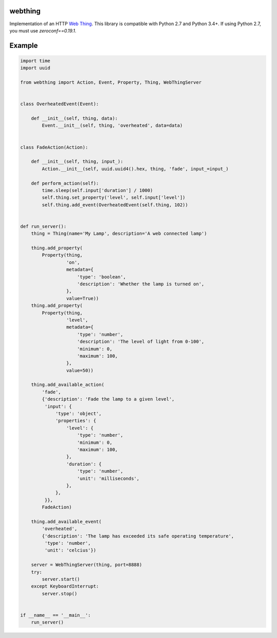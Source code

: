 webthing
========

Implementation of an HTTP `Web Thing <https://iot.mozilla.org/wot/>`_. This library is compatible with Python 2.7 and Python 3.4+. If using Python 2.7, you must use `zeroconf==0.19.1`.

Example
=======

.. code:: python

    import time
    import uuid

    from webthing import Action, Event, Property, Thing, WebThingServer


    class OverheatedEvent(Event):

        def __init__(self, thing, data):
            Event.__init__(self, thing, 'overheated', data=data)


    class FadeAction(Action):

        def __init__(self, thing, input_):
            Action.__init__(self, uuid.uuid4().hex, thing, 'fade', input_=input_)

        def perform_action(self):
            time.sleep(self.input['duration'] / 1000)
            self.thing.set_property('level', self.input['level'])
            self.thing.add_event(OverheatedEvent(self.thing, 102))


    def run_server():
        thing = Thing(name='My Lamp', description='A web connected lamp')

        thing.add_property(
            Property(thing,
                     'on',
                     metadata={
                         'type': 'boolean',
                         'description': 'Whether the lamp is turned on',
                     },
                     value=True))
        thing.add_property(
            Property(thing,
                     'level',
                     metadata={
                         'type': 'number',
                         'description': 'The level of light from 0-100',
                         'minimum': 0,
                         'maximum': 100,
                     },
                     value=50))

        thing.add_available_action(
            'fade',
            {'description': 'Fade the lamp to a given level',
             'input': {
                 'type': 'object',
                 'properties': {
                     'level': {
                         'type': 'number',
                         'minimum': 0,
                         'maximum': 100,
                     },
                     'duration': {
                         'type': 'number',
                         'unit': 'milliseconds',
                     },
                 },
             }},
            FadeAction)

        thing.add_available_event(
            'overheated',
            {'description': 'The lamp has exceeded its safe operating temperature',
             'type': 'number',
             'unit': 'celcius'})

        server = WebThingServer(thing, port=8888)
        try:
            server.start()
        except KeyboardInterrupt:
            server.stop()


    if __name__ == '__main__':
        run_server()
